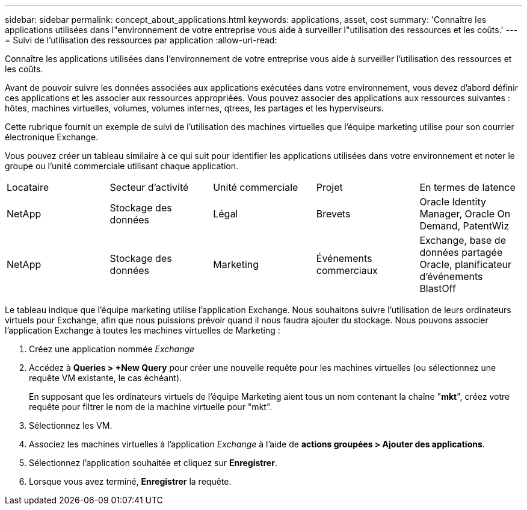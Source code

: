 ---
sidebar: sidebar 
permalink: concept_about_applications.html 
keywords: applications, asset, cost 
summary: 'Connaître les applications utilisées dans l"environnement de votre entreprise vous aide à surveiller l"utilisation des ressources et les coûts.' 
---
= Suivi de l'utilisation des ressources par application
:allow-uri-read: 


[role="lead"]
Connaître les applications utilisées dans l'environnement de votre entreprise vous aide à surveiller l'utilisation des ressources et les coûts.

Avant de pouvoir suivre les données associées aux applications exécutées dans votre environnement, vous devez d'abord définir ces applications et les associer aux ressources appropriées. Vous pouvez associer des applications aux ressources suivantes : hôtes, machines virtuelles, volumes, volumes internes, qtrees, les partages et les hyperviseurs.

Cette rubrique fournit un exemple de suivi de l'utilisation des machines virtuelles que l'équipe marketing utilise pour son courrier électronique Exchange.

Vous pouvez créer un tableau similaire à ce qui suit pour identifier les applications utilisées dans votre environnement et noter le groupe ou l'unité commerciale utilisant chaque application.

[cols="5*"]
|===


| Locataire | Secteur d'activité | Unité commerciale | Projet | En termes de latence 


| NetApp | Stockage des données | Légal | Brevets | Oracle Identity Manager, Oracle On Demand, PatentWiz 


| NetApp | Stockage des données | Marketing | Événements commerciaux | Exchange, base de données partagée Oracle, planificateur d'événements BlastOff 
|===
Le tableau indique que l'équipe marketing utilise l'application Exchange. Nous souhaitons suivre l'utilisation de leurs ordinateurs virtuels pour Exchange, afin que nous puissions prévoir quand il nous faudra ajouter du stockage. Nous pouvons associer l'application Exchange à toutes les machines virtuelles de Marketing :

. Créez une application nommée _Exchange_
. Accédez à *Queries > +New Query* pour créer une nouvelle requête pour les machines virtuelles (ou sélectionnez une requête VM existante, le cas échéant).
+
En supposant que les ordinateurs virtuels de l'équipe Marketing aient tous un nom contenant la chaîne "*mkt*", créez votre requête pour filtrer le nom de la machine virtuelle pour "mkt".

. Sélectionnez les VM.
. Associez les machines virtuelles à l'application _Exchange_ à l'aide de *actions groupées > Ajouter des applications*.
. Sélectionnez l'application souhaitée et cliquez sur *Enregistrer*.
. Lorsque vous avez terminé, *Enregistrer* la requête.

